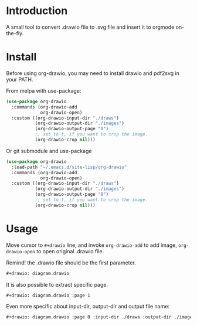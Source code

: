 * Introduction
A small tool to convert .drawio file to .svg file and insert it to
orgmode on-the-fly.

* Install
Before using org-drawio, you may need to install drawio and pdf2svg in
your PATH.

From melpa with use-package:
#+begin_src emacs-lisp
(use-package org-drawio
  :commands (org-drawio-add
             org-drawio-open)
  :custom ((org-drawio-input-dir "./draws")
           (org-drawio-output-dir "./images")
           (org-drawio-output-page "0")
           ;; set to t, if you want to crop the image.
           (org-drawio-crop nil)))
#+end_src

Or git submodule and use-package
#+begin_src emacs-lisp
(use-package org-drawio
  :load-path "~/.emacs.d/site-lisp/org-drawio"
  :commands (org-drawio-add
             org-drawio-open)
  :custom ((org-drawio-input-dir "./draws")
           (org-drawio-output-dir "./images")
           (org-drawio-output-page "0")
           ;; set to t, if you want to crop the image.
           (org-drawio-crop nil)))
#+end_src

* Usage
Move cursor to =#+drawio= line, and invoke ~org-drawio-add~ to add image,
~org-drawio-open~ to open original .drawio file.

Remind! the .drawio file should be the first parameter.

#+begin_src org
#+drawio: diagram.drawio
#+end_src
#+drawio: diagram.drawio
[[file:./images/diagram-0.svg]]

It is also possible to extract specific page.

#+begin_src org
#+drawio: diagram.drawio :page 1
#+end_src
#+drawio: diagram.drawio :page 1
[[file:./images/diagram-1.svg]]

Even more specific about input-dir, output-dir and output file name: 

#+begin_src org
#+drawio: diagram.drawio :page 0 :input-dir ./draws :output-dir ./images :output diagram.svg
#+end_src
#+drawio: diagram.drawio :page 0 :input-dir ./draws :output-dir ./images :output diagram.svg
[[./images/diagram-0.svg]]

